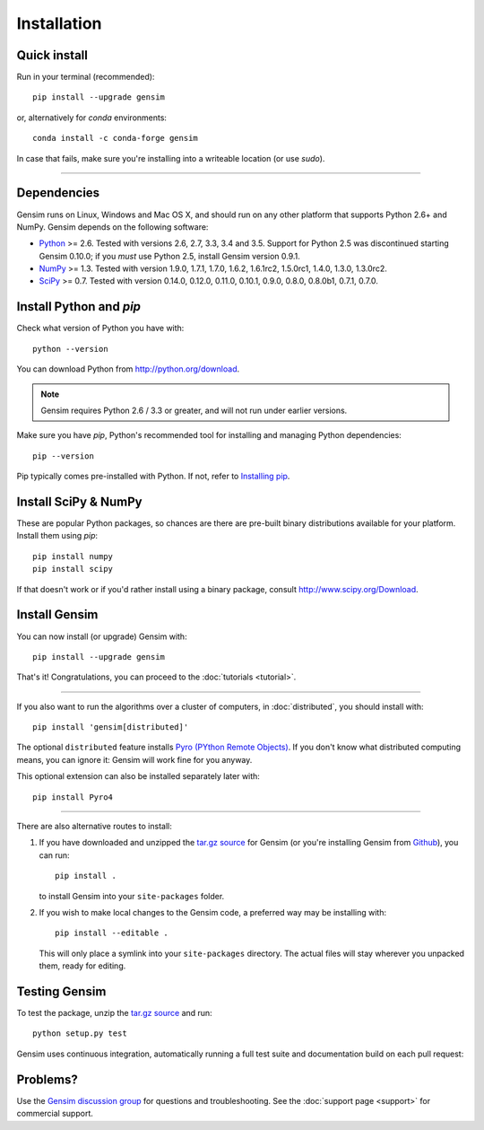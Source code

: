 .. _install:

=============
Installation
=============

Quick install
--------------

Run in your terminal (recommended)::

  pip install --upgrade gensim

or, alternatively for `conda` environments::

  conda install -c conda-forge gensim

In case that fails, make sure you're installing into a writeable location (or use `sudo`).

-----

Dependencies
-------------

Gensim runs on Linux, Windows and Mac OS X, and should run on any other
platform that supports Python 2.6+ and NumPy. Gensim depends on the following software:

* `Python <http://www.python.org>`_ >= 2.6. Tested with versions 2.6, 2.7, 3.3, 3.4 and 3.5. Support for Python 2.5 was discontinued starting Gensim 0.10.0; if you *must* use Python 2.5, install Gensim version 0.9.1.
* `NumPy <http://www.numpy.org>`_ >= 1.3. Tested with version 1.9.0, 1.7.1, 1.7.0, 1.6.2, 1.6.1rc2, 1.5.0rc1, 1.4.0, 1.3.0, 1.3.0rc2.
* `SciPy <http://www.scipy.org>`_ >= 0.7. Tested with version 0.14.0, 0.12.0, 0.11.0, 0.10.1, 0.9.0, 0.8.0, 0.8.0b1, 0.7.1, 0.7.0.


Install Python and `pip`
---------------------------------

Check what version of Python you have with::

    python --version

You can download Python from http://python.org/download.

.. note:: Gensim requires Python 2.6 / 3.3 or greater, and will not run under earlier versions.

Make sure you have `pip`, Python's recommended tool for installing and managing Python dependencies::

    pip --version

Pip typically comes pre-installed with Python. If not, refer to `Installing pip <https://pip.pypa.io/en/stable/installing/>`_.


Install SciPy & NumPy
----------------------

These are popular Python packages, so chances are there are pre-built binary
distributions available for your platform. Install them using `pip`::

    pip install numpy
    pip install scipy

If that doesn't work or if you'd rather install using a binary package, consult http://www.scipy.org/Download.

Install Gensim
--------------

You can now install (or upgrade) Gensim with::

    pip install --upgrade gensim

That's it! Congratulations, you can proceed to the :doc:`tutorials <tutorial>`.

-----

If you also want to run the algorithms over a cluster of computers, in :doc:`distributed`, you should install with::

    pip install 'gensim[distributed]'

The optional ``distributed`` feature installs `Pyro (PYthon Remote Objects) <http://pypi.python.org/pypi/Pyro>`_.
If you don't know what distributed computing means, you can ignore it: Gensim will work fine for you anyway.

This optional extension can also be installed separately later with::

    pip install Pyro4

-----

There are also alternative routes to install:

1. If you have downloaded and unzipped the `tar.gz source <http://pypi.python.org/pypi/gensim>`_
   for Gensim (or you're installing Gensim from `Github <https://github.com/piskvorky/gensim/>`_),
   you can run::

     pip install .

   to install Gensim into your ``site-packages`` folder.
2. If you wish to make local changes to the Gensim code, a preferred way may be installing with::

     pip install --editable .

   This will only place a symlink into your ``site-packages`` directory. The actual
   files will stay wherever you unpacked them, ready for editing.


Testing Gensim
--------------

To test the package, unzip the `tar.gz source <http://pypi.python.org/pypi/gensim>`_ and run::

    python setup.py test

Gensim uses continuous integration, automatically running a full test suite and documentation build
on each pull request: |Travis|_

.. |Travis| image:: https://travis-ci.org/RaRe-Technologies/gensim.svg?branch=develop
.. _Travis: https://travis-ci.org/RaRe-Technologies/gensim

Problems?
---------

Use the `Gensim discussion group <http://groups.google.com/group/gensim/>`_ for
questions and troubleshooting. See the :doc:`support page <support>` for commercial support.
